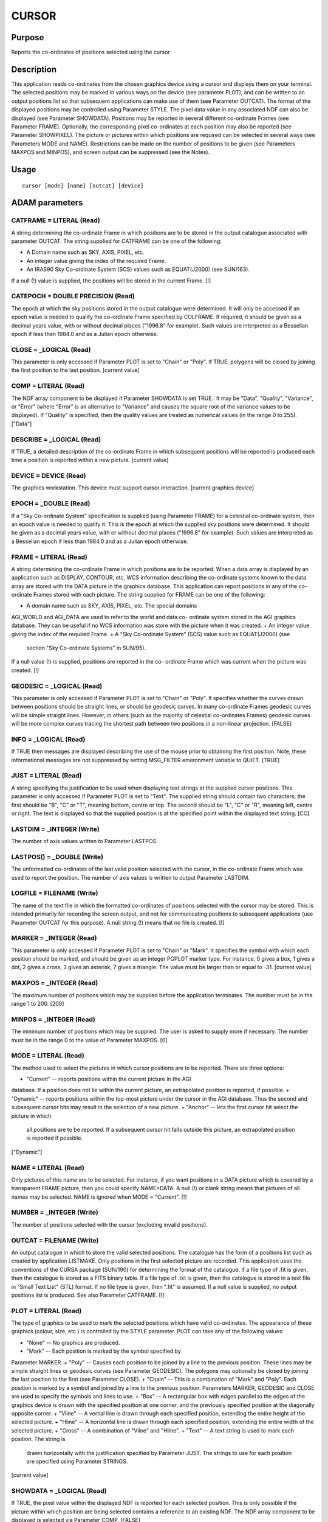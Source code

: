 

CURSOR
======


Purpose
~~~~~~~
Reports the co-ordinates of positions selected using the cursor


Description
~~~~~~~~~~~
This application reads co-ordinates from the chosen graphics device
using a cursor and displays them on your terminal. The selected
positions may be marked in various ways on the device (see parameter
PLOT), and can be written to an output positions list so that
subsequent applications can make use of them (see Parameter OUTCAT).
The format of the displayed positions may be controlled using
Parameter STYLE. The pixel data value in any associated NDF can also
be displayed (see Parameter SHOWDATA).
Positions may be reported in several different co-ordinate Frames (see
Parameter FRAME). Optionally, the corresponding pixel co-ordinates at
each position may also be reported (see Parameter SHOWPIXEL).
The picture or pictures within which positions are required can be
selected in several ways (see Parameters MODE and NAME).
Restrictions can be made on the number of positions to be given (see
Parameters MAXPOS and MINPOS), and screen output can be suppressed
(see the Notes).


Usage
~~~~~


::

    
       cursor [mode] [name] [outcat] [device]
       



ADAM parameters
~~~~~~~~~~~~~~~



CATFRAME = LITERAL (Read)
`````````````````````````
A string determining the co-ordinate Frame in which positions are to
be stored in the output catalogue associated with parameter OUTCAT.
The string supplied for CATFRAME can be one of the following:


+ A Domain name such as SKY, AXIS, PIXEL, etc.
+ An integer value giving the index of the required Frame.
+ An IRAS90 Sky Co-ordinate System (SCS) values such as EQUAT(J2000)
  (see SUN/163).

If a null (!) value is supplied, the positions will be stored in the
current Frame. [!]



CATEPOCH = DOUBLE PRECISION (Read)
``````````````````````````````````
The epoch at which the sky positions stored in the output catalogue
were determined. It will only be accessed if an epoch value is needed
to qualify the co-ordinate Frame specified by COLFRAME. If required,
it should be given as a decimal years value, with or without decimal
places ("1996.8" for example). Such values are interpreted as a
Besselian epoch if less than 1984.0 and as a Julian epoch otherwise.



CLOSE = _LOGICAL (Read)
```````````````````````
This parameter is only accessed if Parameter PLOT is set to "Chain" or
"Poly". If TRUE, polygons will be closed by joining the first position
to the last position. [current value]



COMP = LITERAL (Read)
`````````````````````
The NDF array component to be displayed if Parameter SHOWDATA is set
TRUE.. It may be "Data", "Quality", "Variance", or "Error" (where
"Error" is an alternative to "Variance" and causes the square root of
the variance values to be displayed). If "Quality" is specified, then
the quality values are treated as numerical values (in the range 0 to
255). ["Data"]



DESCRIBE = _LOGICAL (Read)
``````````````````````````
If TRUE, a detailed description of the co-ordinate Frame in which
subsequent positions will be reported is produced each time a position
is reported within a new picture. [current value]



DEVICE = DEVICE (Read)
``````````````````````
The graphics workstation. This device must support cursor interaction.
[current graphics device]



EPOCH = _DOUBLE (Read)
``````````````````````
If a "Sky Co-ordinate System" specification is supplied (using
Parameter FRAME) for a celestial co-ordinate system, then an epoch
value is needed to qualify it. This is the epoch at which the supplied
sky positions were determined. It should be given as a decimal years
value, with or without decimal places ("1996.8" for example). Such
values are interpreted as a Besselian epoch if less than 1984.0 and as
a Julian epoch otherwise.



FRAME = LITERAL (Read)
``````````````````````
A string determining the co-ordinate Frame in which positions are to
be reported. When a data array is displayed by an application such as
DISPLAY, CONTOUR, etc, WCS information describing the co-ordinate
systems known to the data array are stored with the DATA picture in
the graphics database. This application can report positions in any of
the co-ordinate Frames stored with each picture. The string supplied
for FRAME can be one of the following:


+ A domain name such as SKY, AXIS, PIXEL, etc. The special domains
AGI_WORLD and AGI_DATA are used to refer to the world and data co-
ordinate system stored in the AGI graphics database. They can be
useful if no WCS information was store with the picture when it was
created.
+ An integer value giving the index of the required Frame.
+ A "Sky Co-ordinate System" (SCS) value such as EQUAT(J2000) (see
  section "Sky Co-ordinate Systems" in SUN/95).

If a null value (!) is supplied, positions are reported in the co-
ordinate Frame which was current when the picture was created. [!]



GEODESIC = _LOGICAL (Read)
``````````````````````````
This parameter is only accessed if Parameter PLOT is set to "Chain" or
"Poly". It specifies whether the curves drawn between positions should
be straight lines, or should be geodesic curves. In many co-ordinate
Frames geodesic curves will be simple straight lines. However, in
others (such as the majority of celestial co-ordinates Frames)
geodesic curves will be more complex curves tracing the shortest path
between two positions in a non-linear projection. [FALSE]



INFO = _LOGICAL (Read)
``````````````````````
If TRUE then messages are displayed describing the use of the mouse
prior to obtaining the first position. Note, these informational
messages are not suppressed by setting MSG_FILTER environment variable
to QUIET. [TRUE]



JUST = LITERAL (Read)
`````````````````````
A string specifying the justification to be used when displaying text
strings at the supplied cursor positions. This parameter is only
accessed if Parameter PLOT is set to "Text". The supplied string
should contain two characters; the first should be "B", "C" or "T",
meaning bottom, centre or top. The second should be "L", "C" or "R",
meaning left, centre or right. The text is displayed so that the
supplied position is at the specified point within the displayed text
string. [CC]



LASTDIM = _INTEGER (Write)
``````````````````````````
The number of axis values written to Parameter LASTPOS.



LASTPOS() = _DOUBLE (Write)
```````````````````````````
The unformatted co-ordinates of the last valid position selected with
the cursor, in the co-ordinate Frame which was used to report the
position. The number of axis values is written to output Parameter
LASTDIM.



LOGFILE = FILENAME (Write)
``````````````````````````
The name of the text file in which the formatted co-ordinates of
positions selected with the cursor may be stored. This is intended
primarily for recording the screen output, and not for communicating
positions to subsequent applications (use Parameter OUTCAT for this
purpose). A null string (!) means that no file is created. [!]



MARKER = _INTEGER (Read)
````````````````````````
This parameter is only accessed if Parameter PLOT is set to "Chain" or
"Mark". It specifies the symbol with which each position should be
marked, and should be given as an integer PGPLOT marker type. For
instance, 0 gives a box, 1 gives a dot, 2 gives a cross, 3 gives an
asterisk, 7 gives a triangle. The value must be larger than or equal
to -31. [current value]



MAXPOS = _INTEGER (Read)
````````````````````````
The maximum number of positions which may be supplied before the
application terminates. The number must be in the range 1 to 200.
[200]



MINPOS = _INTEGER (Read)
````````````````````````
The minimum number of positions which may be supplied. The user is
asked to supply more if necessary. The number must be in the range 0
to the value of Parameter MAXPOS. [0]



MODE = LITERAL (Read)
`````````````````````
The method used to select the pictures in which cursor positions are
to be reported. There are three options:


+ "Current" -- reports positions within the current picture in the AGI
database. If a position does not lie within the current picture, an
extrapolated position is reported, if possible.
+ "Dynamic" -- reports positions within the top-most picture under the
cursor in the AGI database. Thus the second and subsequent cursor hits
may result in the selection of a new picture.
+ "Anchor" -- lets the first cursor hit select the picture in which
  all positions are to be reported. If a subsequent cursor hit falls
  outside this picture, an extrapolated position is reported if
  possible.

["Dynamic"]



NAME = LITERAL (Read)
`````````````````````
Only pictures of this name are to be selected. For instance, if you
want positions in a DATA picture which is covered by a transparent
FRAME picture, then you could specify NAME=DATA. A null (!) or blank
string means that pictures of all names may be selected. NAME is
ignored when MODE = "Current". [!]



NUMBER = _INTEGER (Write)
`````````````````````````
The number of positions selected with the cursor (excluding invalid
positions).



OUTCAT = FILENAME (Write)
`````````````````````````
An output catalogue in which to store the valid selected positions.
The catalogue has the form of a positions list such as created by
application LISTMAKE. Only positions in the first selected picture are
recorded. This application uses the conventions of the CURSA package
(SUN/190) for determining the format of the catalogue. If a file type
of .fit is given, then the catalogue is stored as a FITS binary table.
If a file type of .txt is given, then the catalogue is stored in a
text file in "Small Text List" (STL) format. If no file type is given,
then ".fit" is assumed. If a null value is supplied, no output
positions list is produced. See also Parameter CATFRAME. [!]



PLOT = LITERAL (Read)
`````````````````````
The type of graphics to be used to mark the selected positions which
have valid co-ordinates. The appearance of these graphics (colour,
size, etc ) is controlled by the STYLE parameter. PLOT can take any of
the following values:


+ "None" -- No graphics are produced.
+ "Mark" -- Each position is marked by the symbol specified by
Parameter MARKER.
+ "Poly" -- Causes each position to be joined by a line to the
previous position. These lines may be simple straight lines or
geodesic curves (see Parameter GEODESIC). The polygons may optionally
be closed by joining the last position to the first (see Parameter
CLOSE).
+ "Chain" -- This is a combination of "Mark" and "Poly". Each position
is marked by a symbol and joined by a line to the previous position.
Parameters MARKER, GEODESIC and CLOSE are used to specify the symbols
and lines to use.
+ "Box" -- A rectangular box with edges parallel to the edges of the
graphics device is drawn with the specified position at one corner,
and the previously specified position at the diagonally opposite
corner.
+ "Vline" -- A vertial line is drawn through each specified position,
extending the entire height of the selected picture.
+ "Hline" -- A horizontal line is drawn through each specified
position, extending the entire width of the selected picture.
+ "Cross" -- A combination of "Vline" and "Hline".
+ "Text" -- A text string is used to mark each position. The string is
  drawn horizontally with the justification specified by Parameter JUST.
  The strings to use for each position are specified using Parameter
  STRINGS.

[current value]



SHOWDATA = _LOGICAL (Read)
``````````````````````````
If TRUE, the pixel value within the displayed NDF is reported for each
selected position. This is only possible if the picture within which
position are being selected contains a reference to an existing NDF.
The NDF array component to be displayed is selected via Parameter
COMP. [FALSE]



SHOWPIXEL = _LOGICAL (Read)
```````````````````````````
If TRUE, the pixel co-ordinates of each selected position are shown on
a separate line, following the co-ordinates requested using Parameter
FRAME. If pixel co-ordinates are being displayed anyway (see Parameter
FRAME) then a value of FALSE is used for. SHOWPIXEL. [current value]



STRINGS = LITERAL (Read)
````````````````````````
A group of text strings which are used to mark the supplied positions
if Parameter PLOT is set to "TEXT". The first string in the group is
used to mark the first position, the second string is used to mark the
second position, etc. If more positions are given than there are
strings in the group, then the extra positions will be marked with an
integer value indicating the index within the list of supplied
positions. If a null value (!) is given for the parameter, then all
positions will be marked with integer indices, starting at 1.
A comma-separated list should be given in which each element is either
a marker string, or the name of a text file preceded by an up-arrow
character "^". Such text files should contain further comma-separated
lists which will be read and interpreted in the same manner. Note,
strings within text files can be separated by new lines as well as
commas.



STYLE = GROUP (Read)
````````````````````
A group of attribute settings describing the plotting style to use
when drawing the graphics specified by Parameter PLOT. The format of
the positions reported on the screen may also be controlled.
A comma-separated list of strings should be given in which each string
is either an attribute setting, or the name of a text file preceded by
an up-arrow character "^". Such text files should contain further
comma-separated lists which will be read and interpreted in the same
manner. Attribute settings are applied in the order in which they
occur within the list, with later settings overriding any earlier
settings given for the same attribute.
Each individual attribute setting should be of the form:
<name>=<value>
where <name> is the name of a plotting attribute, and <value> is the
value to assign to the attribute. Default values will be used for any
unspecified attributes. All attributes will be defaulted if a null
value (!)---the initial default---is supplied. To apply changes of
style to only the current invocation, begin these attributes with a
plus sign. A mixture of persistent and temporary style changes is
achieved by listing all the persistent attributes followed by a plus
sign then the list of temporary attributes.
In addition to the attributes which control the appearance of the
graphics (Colour, Fount, etc), the following attributes may be set in
order to control the appearance of the formatted axis values reported
on the screen: Format, Digits, Symbol, Unit. These may be suffixed
with an axis number (e.g. "Digits(2)") to refer to the values
displayed for a specific axis. [current value]



Examples
~~~~~~~~
cursor frame=pixel
This obtains co-ordinates within any visible picture for the current
graphics device by use of the cursor. Positions are reported in pixel
co-ordinates if available, and in the current co-ordinate Frame of the
picture otherwise.
cursor frame=pixel outcat=a catframe=gal
Like the previous example, except that, in addition to being displayed
on the screen, the positions are transformed into galactic co-
ordinates and stored in FITS binary table called "a.FIT", together
with any associated WCS information.
cursor frame=equat(J2010)
This obtains co-ordinates within any visible picture for the current
graphics device by use of the cursor. Positions are reported in
equatorial RA/DEC co-ordinates (referenced to the J2010 equinox) if
available, and in the current co-ordinate Frame of the picture
otherwise.
cursor describe plot=mark marker=3 style="colour=red,size=2"
As above except, positions are always reported in the current co-
ordinate Frame of each picture. The details of these co-ordinate
Frames are described as they are used. Each selected point is marked
with PGPLOT marker 3 (an asterisk). The markers are red and are twice
the default size.
cursor current maxpos=2 minpos=2 plot=poly outcat=slice
Exactly two positions are obtained within the current picture, and are
joined with a straight line. The positions are written to a FITS
binary catalogue called slice.FIT. The catalogue may be used to
communicate the positions to later applications (LISTSHOW, PROFILE,
etc).
cursor name=data style="^mystyle,digits(1)=5,digits(2)=7"
This obtains co-ordinates within any visible DATA picture on the
current graphics device. The style to use is read from text file
mystyle, but is then modified so that 5 digits are used to format
Axis-1 values, and 7 to format Axis-2 values.
cursor plot=box style="width=3,colour=red" maxpos=2 minpos=2
Exactly two positions must be given using the cursor, and a red box is
drawn joining the two positions. The lines making up the box are three
times the default width.
cursor plot=text style="size=2,textbackcolour=clear"
Positions are marked using integer values, starting at 1 for the first
position. The text drawn is twice as large as normal, and the
background is not cleared before drawing the text.



Notes
~~~~~


+ The unformatted values stored in the output Parameter LASTPOS, may
not be in the same units as the formatted values shown on the screen
and logged to the log file. For instance, unformatted celestial co-
ordinate values are stored in radians.
+ The current picture is unchanged by this application.
+ In DYNAMIC and ANCHOR modes, if the cursor is situated at a position
where there are no pictures of the selected name, the co-ordinates in
the BASE picture are reported.
+ Pixel co-ordinates are formatted with 1 decimal place unless a
format has already been specified by setting the Format attributes for
the axes of the PIXEL co-ordinate Frame (eg using application
WCSATTRIB).
+ Positions can be removed (the instructions state how), starting from
the most-recent one. Such positions are excluded from the output
positions list and log file (if applicable). If graphics are being
used to mark the positions, then removed positions will be highlighted
by drawing a marker of type 8 (a circle containing a cross) over the
removed positions in a different colour.
+ The positions are not displayed on the screen when the message
  filter environment variable MSG_FILTER is set to QUIET. The creation
  of output parameters and files is unaffected by MSG_FILTER. The
  display of informational messages describing the use of the cursor is
  controlled by the Parameter INFO.




Related Applications
~~~~~~~~~~~~~~~~~~~~
KAPPA: LISTSHOW, LISTMAKE, PICCUR; Figaro: ICUR, IGCUR.


Copyright
~~~~~~~~~
Copyright (C) 1989-1993 Science & Engineering Research Council.
Copyright (C) 1995-2001 Central Laboratory of the Research Councils.
Copyright (C) 2006 Particle Physics & Astronomy Research Council.
Copyright (C) 2009-2010 Science and Technology Facilities Council. All
Rights Reserved.


Licence
~~~~~~~
This program is free software; you can redistribute it and/or modify
it under the terms of the GNU General Public License as published by
the Free Software Foundation; either Version 2 of the License, or (at
your option) any later version.
This program is distributed in the hope that it will be useful, but
WITHOUT ANY WARRANTY; without even the implied warranty of
MERCHANTABILITY or FITNESS FOR A PARTICULAR PURPOSE. See the GNU
General Public License for more details.
You should have received a copy of the GNU General Public License
along with this program; if not, write to the Free Software
Foundation, Inc., 51 Franklin Street, Fifth Floor, Boston, MA
02110-1301, USA.


